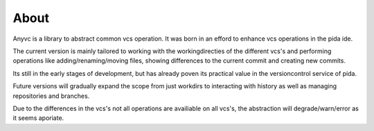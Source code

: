 ==================
About
==================


Anyvc is a library to abstract common vcs operation.
It was born in an efford to enhance vcs operations in the pida ide.

The current version is mainly tailored to working with
the workingdirecties of the different vcs's and
performing operations like adding/renaming/moving files,
showing differences to the current commit and creating new commits.

Its still in the early stages of development,
but has already poven its practical value
in the versioncontrol service of pida.

Future versions will gradually expand the scope
from just workdirs to interacting with history
as well as managing repositories and branches.

Due to the differences in the vcs's
not all operations are availiable on all vcs's,
the abstraction will degrade/warn/error as it seems aporiate.


